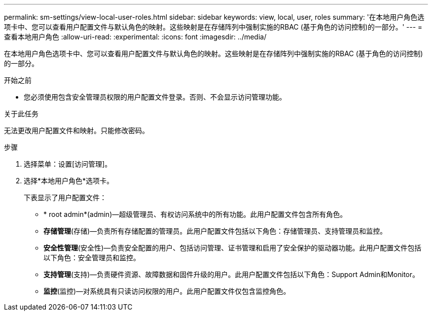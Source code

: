 ---
permalink: sm-settings/view-local-user-roles.html 
sidebar: sidebar 
keywords: view, local, user, roles 
summary: '在本地用户角色选项卡中、您可以查看用户配置文件与默认角色的映射。这些映射是在存储阵列中强制实施的RBAC (基于角色的访问控制)的一部分。' 
---
= 查看本地用户角色
:allow-uri-read: 
:experimental: 
:icons: font
:imagesdir: ../media/


[role="lead"]
在本地用户角色选项卡中、您可以查看用户配置文件与默认角色的映射。这些映射是在存储阵列中强制实施的RBAC (基于角色的访问控制)的一部分。

.开始之前
* 您必须使用包含安全管理员权限的用户配置文件登录。否则、不会显示访问管理功能。


.关于此任务
无法更改用户配置文件和映射。只能修改密码。

.步骤
. 选择菜单：设置[访问管理]。
. 选择*本地用户角色*选项卡。
+
下表显示了用户配置文件：

+
** * root admin*(admin)—超级管理员、有权访问系统中的所有功能。此用户配置文件包含所有角色。
** *存储管理*(存储)—负责所有存储配置的管理员。此用户配置文件包括以下角色：存储管理员、支持管理员和监控。
** *安全性管理*(安全性)—负责安全配置的用户、包括访问管理、证书管理和启用了安全保护的驱动器功能。此用户配置文件包括以下角色：安全管理员和监控。
** *支持管理*(支持)—负责硬件资源、故障数据和固件升级的用户。此用户配置文件包括以下角色：Support Admin和Monitor。
** *监控*(监控)—对系统具有只读访问权限的用户。此用户配置文件仅包含监控角色。



